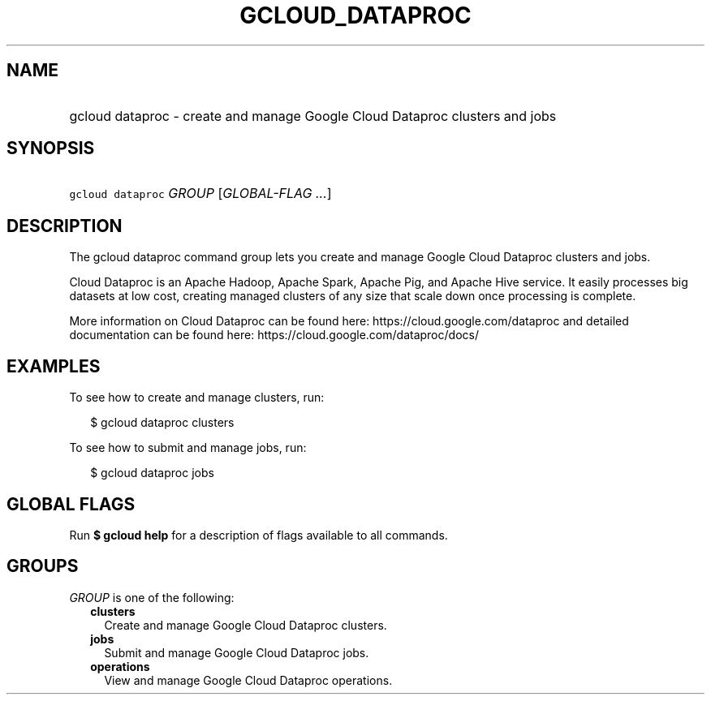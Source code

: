 
.TH "GCLOUD_DATAPROC" 1



.SH "NAME"
.HP
gcloud dataproc \- create and manage Google Cloud Dataproc clusters and jobs



.SH "SYNOPSIS"
.HP
\f5gcloud dataproc\fR \fIGROUP\fR [\fIGLOBAL\-FLAG\ ...\fR]



.SH "DESCRIPTION"

The gcloud dataproc command group lets you create and manage Google Cloud
Dataproc clusters and jobs.

Cloud Dataproc is an Apache Hadoop, Apache Spark, Apache Pig, and Apache Hive
service. It easily processes big datasets at low cost, creating managed clusters
of any size that scale down once processing is complete.

More information on Cloud Dataproc can be found here:
https://cloud.google.com/dataproc and detailed documentation can be found here:
https://cloud.google.com/dataproc/docs/


.SH "EXAMPLES"

To see how to create and manage clusters, run:

.RS 2m
$ gcloud dataproc clusters
.RE

To see how to submit and manage jobs, run:

.RS 2m
$ gcloud dataproc jobs
.RE



.SH "GLOBAL FLAGS"

Run \fB$ gcloud help\fR for a description of flags available to all commands.



.SH "GROUPS"

\f5\fIGROUP\fR\fR is one of the following:

.RS 2m
.TP 2m
\fBclusters\fR
Create and manage Google Cloud Dataproc clusters.

.TP 2m
\fBjobs\fR
Submit and manage Google Cloud Dataproc jobs.

.TP 2m
\fBoperations\fR
View and manage Google Cloud Dataproc operations.
.RE
.sp
